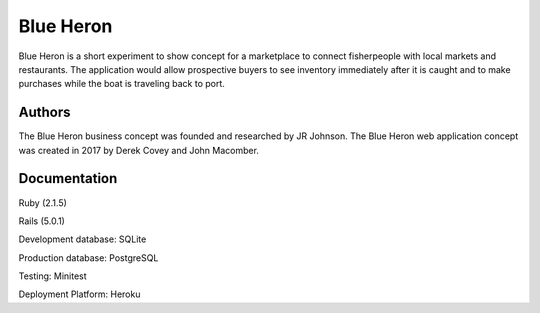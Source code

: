 Blue Heron
==========

Blue Heron is a short experiment to show concept for a marketplace to connect
fisherpeople with local markets and restaurants. The application would allow
prospective buyers to see inventory immediately after it is caught and
to make purchases while the boat is traveling back to port.


Authors
-------
The Blue Heron business concept was founded and researched by JR Johnson.
The Blue Heron web application concept was created in 2017 by Derek Covey and 
John Macomber.


Documentation
-------------

Ruby (2.1.5)

Rails (5.0.1)

Development database: SQLite

Production database: PostgreSQL

Testing: Minitest

Deployment Platform: Heroku
